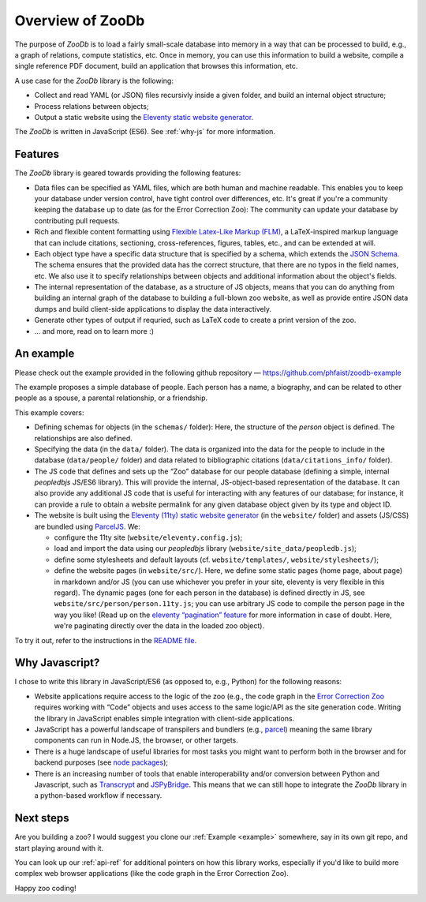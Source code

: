 Overview of ZooDb
=================

The purpose of `ZooDb` is to load a fairly small-scale database into memory in a
way that can be processed to build, e.g., a graph of relations, compute
statistics, etc.  Once in memory, you can use this information to build a
website, compile a single reference PDF document, build an application that
browses this information, etc.

A use case for the `ZooDb` library is the following:

* Collect and read YAML (or JSON) files recursivly inside a given folder, and
  build an internal object structure;

* Process relations between objects;

* Output a static website using the `Eleventy static website generator
  <https://11ty.dev/>`_.

The `ZooDb` is written in JavaScript (ES6).  See :ref:`why-js` for more
information.


Features
--------

The `ZooDb` library is geared towards providing the following features:

* Data files can be specified as YAML files, which are both human and machine
  readable.  This enables you to keep your database under version control, have
  tight control over differences, etc.  It's great if you're a community keeping
  the database up to date (as for the Error Correction Zoo): The community can
  update your database by contributing pull requests.

* Rich and flexible content formatting using
  `Flexible Latex-Like Markup (FLM) <https://github.com/phfaist/flm>`_,
  a LaTeX-inspired markup language that can include citations, sectioning,
  cross-references, figures, tables, etc., and can be extended at will.

* Each object type have a specific data structure that is specified by a schema,
  which extends the `JSON Schema <https://json-schema.org/learn/getting-started-step-by-step>`_.
  The schema ensures that the provided data has the correct structure, that
  there are no typos in the field names, etc.  We also use it to specify
  relationships between objects and additional information about the
  object's fields.

* The internal representation of the database, as a structure of JS objects,
  means that you can do anything from building an internal graph of the database
  to building a full-blown zoo website, as well as provide entire JSON data
  dumps and build client-side applications to display the data interactively.

* Generate other types of output if requried, such as LaTeX code to create a
  print version of the zoo.

* ... and more, read on to learn more :) 


.. _example:

An example
----------

Please check out the example provided in the following github repository —
https://github.com/phfaist/zoodb-example

The example proposes a simple database of people.  Each person has a name, a
biography, and can be related to other people as a spouse, a parental
relationship, or a friendship.

This example covers:

* Defining schemas for objects (in the ``schemas/`` folder): Here, the structure
  of the `person` object is defined.  The relationships are also defined.

* Specifying the data (in the ``data/`` folder).  The data is organized into the
  data for the people to include in the database (``data/people/`` folder) and
  data related to bibliographic citations (``data/citations_info/`` folder).

* The JS code that defines and sets up the “Zoo” database for our people
  database (defining a simple, internal `peopledbjs` JS/ES6 library).  This will
  provide the internal, JS-object-based representation of the database.  It can
  also provide any additional JS code that is useful for interacting with any
  features of our database; for instance, it can provide a rule to obtain a
  website permalink for any given database object given by its type and
  object ID.

* The website is built using the `Eleventy (11ty) static website generator
  <https://11ty.dev/>`_ (in the ``website/`` folder) and assets (JS/CSS) are
  bundled using `ParcelJS <https://parceljs.org/>`_.  We:

  - configure the 11ty site (``website/eleventy.config.js``);

  - load and import the data using our `peopledbjs` library
    (``website/site_data/peopledb.js``);

  - define some stylesheets and default layouts
    (cf. ``website/templates/``, ``website/stylesheets/``);

  - define the website pages (in ``website/src/``).  Here, we define some static
    pages (home page, about page) in markdown and/or JS (you can use whichever
    you prefer in your site, eleventy is very flexible in this regard).  The
    dynamic pages (one for each person in the database) is defined directly in
    JS, see ``website/src/person/person.11ty.js``; you can use arbitrary JS code
    to compile the person page in the way you like!  (Read up on the `eleventy
    “pagination” feature <https://www.11ty.dev/docs/pagination/>`_ for more
    information in case of doubt.  Here, we're paginating directly over the data
    in the loaded zoo object).

To try it out, refer to the instructions in the `README file
<https://github.com/phfaist/zoodb-example/blob/main/website/README.md>`_.


.. _why-js:

Why Javascript?
---------------

I chose to write this library in JavaScript/ES6 (as opposed to, e.g., Python)
for the following reasons:

- Website applications require access to the logic of the zoo (e.g., the code
  graph in the `Error Correction Zoo <https://errorcorrectionzoo.org/>`_
  requires working with “Code” objects and uses access to the same logic/API as
  the site generation code.  Writing the library in JavaScript enables simple
  integration with client-side applications.

- JavaScript has a powerful landscape of transpilers and bundlers (e.g., `parcel
  <https://parceljs.org/>`_) meaning the same library components can run in
  Node.JS, the browser, or other targets.

- There is a huge landscape of useful libraries for most tasks you might want to
  perform both in the browser and for backend purposes (see `node packages
  <https://www.npmjs.com/>`_);

- There is an increasing number of tools that enable interoperability and/or
  conversion between Python and Javascript, such as `Transcrypt
  <https://transcrypt.org/>`_ and `JSPyBridge
  <https://github.com/extremeheat/JSPyBridge>`_.  This means that we can still
  hope to integrate the `ZooDb` library in a python-based workflow if necessary.


Next steps
----------

Are you building a zoo?  I would suggest you clone our :ref:`Example <example>`
somewhere, say in its own git repo, and start playing around with it.

You can look up our :ref:`api-ref` for additional pointers on how this library
works, especially if you'd like to build more complex web browser applications
(like the code graph in the Error Correction Zoo).

Happy zoo coding!
